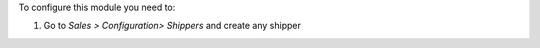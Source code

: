 To configure this module you need to:

#. Go to *Sales > Configuration> Shippers* and create any shipper
